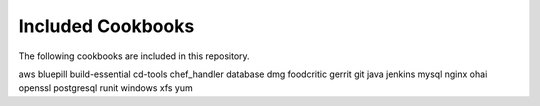 Included Cookbooks
==================

The following cookbooks are included in this repository.

aws
bluepill
build-essential
cd-tools
chef_handler
database
dmg
foodcritic
gerrit
git
java
jenkins
mysql
nginx
ohai
openssl
postgresql
runit
windows
xfs
yum

